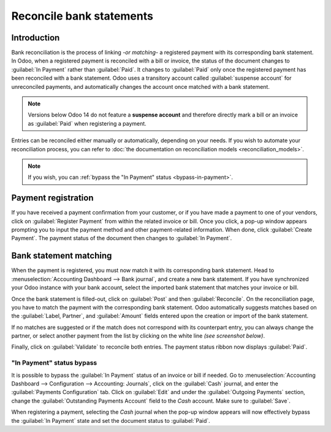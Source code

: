 =========================
Reconcile bank statements
=========================

Introduction
============

Bank reconciliation is the process of linking *-or matching-* a registered payment with its
corresponding bank statement. In Odoo, when a registered payment is reconciled with a bill or
invoice, the status of the document changes to :guilabel:`In Payment` rather than :guilabel:`Paid`.
It changes to :guilabel:`Paid` only once the registered payment has been reconciled with a bank
statement. Odoo uses a transitory account called :guilabel:`suspense account` for unreconciled
payments, and automatically changes the account once matched with a bank statement.

.. note::
   Versions below Odoo 14 do not feature a **suspense account** and therefore directly mark a bill
   or an invoice as :guilabel:`Paid` when registering a payment.

.. image:: use_cases/payment-status.png
   :align: center
   :alt: The two different payment status ribbon.

Entries can be reconciled either manually or automatically, depending on your needs. If you wish to
automate your reconciliation process, you can refer to
:doc:`the documentation on reconciliation models <reconciliation_models>`.

.. seealso::
   - :doc:`../feeds/bank_synchronization`
   - `Odoo Tutorials: Customer and Vendor Payments
     <https://www.odoo.com/slides/slide/customer-and-vendor-payments-1690?fullscreen=1>`_.

.. note::
   If you wish, you can :ref:`bypass the "In Payment" status <bypass-in-payment>`.

Payment registration
====================

If you have received a payment confirmation from your customer, or if you have made a payment to one
of your vendors, click on :guilabel:`Register Payment` from within the related invoice or bill. Once
you click, a pop-up window appears prompting you to input the payment method and other
payment-related information. When done, click :guilabel:`Create Payment`. The payment status of the
document then changes to :guilabel:`In Payment`.

Bank statement matching
=======================

When the payment is registered, you must now match it with its corresponding bank statement. Head to
:menuselection:`Accounting Dashboard --> Bank journal`, and create a new bank statement. If you have
synchronized your Odoo instance with your bank account, select the imported bank statement that
matches your invoice or bill.

Once the bank statement is filled-out, click on :guilabel:`Post` and then :guilabel:`Reconcile`. On
the reconciliation page, you have to match the payment with the corresponding bank statement. Odoo
automatically suggests matches based on the :guilabel:`Label, Partner`, and :guilabel:`Amount`
fields entered upon the creation or import of the bank statement.

.. example::
   If the bank statement contains *Sarah* in the :guilabel:`Partner` field and the invoice contains
   the same name in the :guilabel:`Customer` field, Odoo will automatically suggest a reconciliation
   between the two entries.

If no matches are suggested or if the match does not correspond with its counterpart entry, you can
always change the partner, or select another payment from the list by clicking on the white line
*(see screenshot below)*.

.. image:: use_cases/reconciliation.png
   :align: center
   :alt: The white line for reconciliation.

Finally, click on :guilabel:`Validate` to reconcile both entries. The payment status ribbon now
displays :guilabel:`Paid`.

.. _bypass-in-payment:

"In Payment" status bypass
--------------------------

It is possible to bypass the :guilabel:`In Payment` status of an invoice or bill if needed. Go to
:menuselection:`Accounting Dashboard --> Configuration --> Accounting: Journals`, click on the
:guilabel:`Cash` journal, and enter the :guilabel:`Payments Configuration` tab. Click on
:guilabel:`Edit` and under the :guilabel:`Outgoing Payments` section, change the
:guilabel:`Outstanding Payments Account` field to the *Cash* account. Make sure to :guilabel:`Save`.

When registering a payment, selecting the *Cash* journal when the pop-up window appears will now
effectively bypass the :guilabel:`In Payment` state and set the document status to :guilabel:`Paid`.